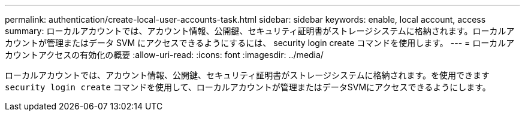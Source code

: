 ---
permalink: authentication/create-local-user-accounts-task.html 
sidebar: sidebar 
keywords: enable, local account, access 
summary: ローカルアカウントでは、アカウント情報、公開鍵、セキュリティ証明書がストレージシステムに格納されます。ローカルアカウントが管理またはデータ SVM にアクセスできるようにするには、 security login create コマンドを使用します。 
---
= ローカルアカウントアクセスの有効化の概要
:allow-uri-read: 
:icons: font
:imagesdir: ../media/


[role="lead"]
ローカルアカウントでは、アカウント情報、公開鍵、セキュリティ証明書がストレージシステムに格納されます。を使用できます `security login create` コマンドを使用して、ローカルアカウントが管理またはデータSVMにアクセスできるようにします。
